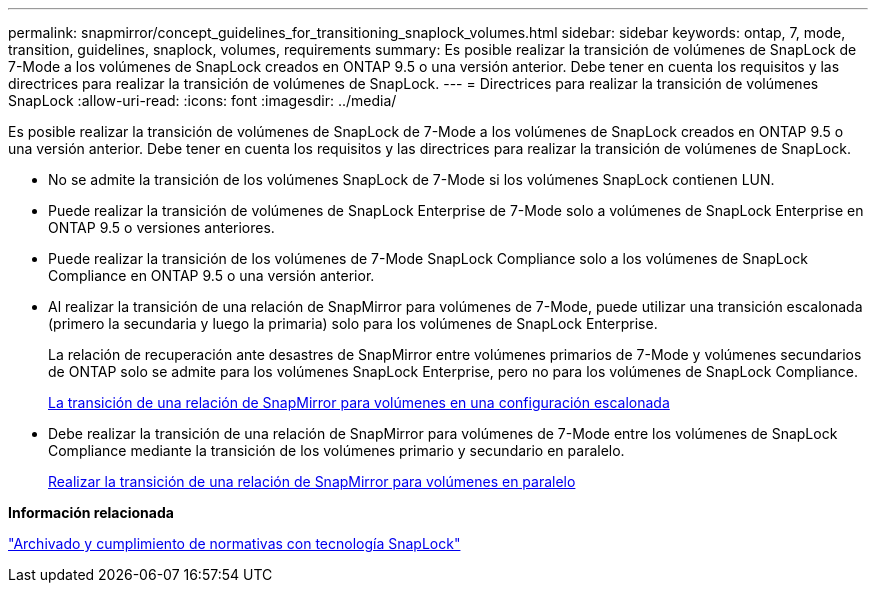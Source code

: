 ---
permalink: snapmirror/concept_guidelines_for_transitioning_snaplock_volumes.html 
sidebar: sidebar 
keywords: ontap, 7, mode, transition, guidelines, snaplock, volumes, requirements 
summary: Es posible realizar la transición de volúmenes de SnapLock de 7-Mode a los volúmenes de SnapLock creados en ONTAP 9.5 o una versión anterior. Debe tener en cuenta los requisitos y las directrices para realizar la transición de volúmenes de SnapLock. 
---
= Directrices para realizar la transición de volúmenes SnapLock
:allow-uri-read: 
:icons: font
:imagesdir: ../media/


[role="lead"]
Es posible realizar la transición de volúmenes de SnapLock de 7-Mode a los volúmenes de SnapLock creados en ONTAP 9.5 o una versión anterior. Debe tener en cuenta los requisitos y las directrices para realizar la transición de volúmenes de SnapLock.

* No se admite la transición de los volúmenes SnapLock de 7-Mode si los volúmenes SnapLock contienen LUN.
* Puede realizar la transición de volúmenes de SnapLock Enterprise de 7-Mode solo a volúmenes de SnapLock Enterprise en ONTAP 9.5 o versiones anteriores.
* Puede realizar la transición de los volúmenes de 7-Mode SnapLock Compliance solo a los volúmenes de SnapLock Compliance en ONTAP 9.5 o una versión anterior.
* Al realizar la transición de una relación de SnapMirror para volúmenes de 7-Mode, puede utilizar una transición escalonada (primero la secundaria y luego la primaria) solo para los volúmenes de SnapLock Enterprise.
+
La relación de recuperación ante desastres de SnapMirror entre volúmenes primarios de 7-Mode y volúmenes secundarios de ONTAP solo se admite para los volúmenes SnapLock Enterprise, pero no para los volúmenes de SnapLock Compliance.

+
xref:task_transitioning_a_data_protection_relationship.adoc[La transición de una relación de SnapMirror para volúmenes en una configuración escalonada]

* Debe realizar la transición de una relación de SnapMirror para volúmenes de 7-Mode entre los volúmenes de SnapLock Compliance mediante la transición de los volúmenes primario y secundario en paralelo.
+
xref:task_transitioning_a_volume_snapmirror_relationship_in_parallel.adoc[Realizar la transición de una relación de SnapMirror para volúmenes en paralelo]



*Información relacionada*

https://docs.netapp.com/ontap-9/topic/com.netapp.doc.pow-arch-con/home.html["Archivado y cumplimiento de normativas con tecnología SnapLock"]
